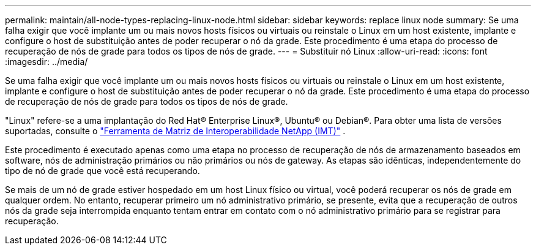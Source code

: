 ---
permalink: maintain/all-node-types-replacing-linux-node.html 
sidebar: sidebar 
keywords: replace linux node 
summary: Se uma falha exigir que você implante um ou mais novos hosts físicos ou virtuais ou reinstale o Linux em um host existente, implante e configure o host de substituição antes de poder recuperar o nó da grade.  Este procedimento é uma etapa do processo de recuperação de nós de grade para todos os tipos de nós de grade. 
---
= Substituir nó Linux
:allow-uri-read: 
:icons: font
:imagesdir: ../media/


[role="lead"]
Se uma falha exigir que você implante um ou mais novos hosts físicos ou virtuais ou reinstale o Linux em um host existente, implante e configure o host de substituição antes de poder recuperar o nó da grade.  Este procedimento é uma etapa do processo de recuperação de nós de grade para todos os tipos de nós de grade.

"Linux" refere-se a uma implantação do Red Hat® Enterprise Linux®, Ubuntu® ou Debian®. Para obter uma lista de versões suportadas, consulte o https://imt.netapp.com/matrix/#welcome["Ferramenta de Matriz de Interoperabilidade NetApp (IMT)"^] .

Este procedimento é executado apenas como uma etapa no processo de recuperação de nós de armazenamento baseados em software, nós de administração primários ou não primários ou nós de gateway.  As etapas são idênticas, independentemente do tipo de nó de grade que você está recuperando.

Se mais de um nó de grade estiver hospedado em um host Linux físico ou virtual, você poderá recuperar os nós de grade em qualquer ordem.  No entanto, recuperar primeiro um nó administrativo primário, se presente, evita que a recuperação de outros nós da grade seja interrompida enquanto tentam entrar em contato com o nó administrativo primário para se registrar para recuperação.
